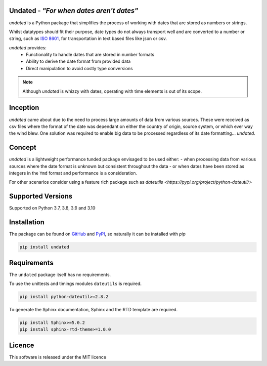 Undated - *"For when dates aren't dates"*
=========================================

.. image:: https://www.codefactor.io/repository/github/rikfair/undated/badge/main
   :target: https://www.codefactor.io/repository/github/rikfair/undated/overview/main
   :alt: CodeFactor

.. image:: https://github.com/rikfair/undated/actions/workflows/codeql-analysis.yml/badge.svg
   :target: https://github.com/rikfair/undated/actions/workflows/codeql-analysis.yml
   :alt: CodeQL

.. image:: https://github.com/rikfair/undated/actions/workflows/pylint.yml/badge.svg
   :target: https://github.com/rikfair/undated/actions/workflows/pylint.yml
   :alt: pylint

.. image:: https://github.com/rikfair/undated/actions/workflows/unittest.yml/badge.svg
   :target: https://github.com/rikfair/undated/actions/workflows/unittest.yml
   :alt: unittest
   
.. image:: https://readthedocs.org/projects/undated/badge/?version=latest
   :target: https://undated.readthedocs.io/en/latest/?badge=latest
   :alt: Documentation Status
   
*undated* is a Python package that simplifies the process of working with dates that are stored as numbers or strings.

Whilst datatypes should fit their purpose, date types do not always transport well and are converted to a number or string,
such as `ISO 8601 <https://iso.org/iso-8601-date-and-time-format.html>`_, for transportation in text based files like json or csv.

*undated* provides:
 - Functionality to handle dates that are stored in number formats
 - Ability to derive the date format from provided data
 - Direct manipulation to avoid costly type conversions

.. note::

   Although *undated* is whizzy with dates, operating with time elements is out of its scope. 

Inception
=========

*undated* came about due to the need to process large amounts of data from various sources. These were received as csv files
where the format of the date was dependant on either the country of origin, source system, or which ever way the wind blew.
One solution was required to enable big data to be processed regardless of its date formatting... *undated*.

Concept
=======

*undated* is a lightweight performance tunded package envisaged to be used either:
- when processing data from various sources where the date format is unknown but consistent throughout the data
- or when dates have been stored as integers in the ``Ymd`` format and performance is a consideration.

For other scenarios consider using a feature rich package such as `dateutils <https://pypi.org/project/python-dateutil/>` 

Supported Versions
==================

Supported on Python 3.7, 3.8, 3.9 and 3.10

Installation
============

The package can be found on `GitHub <https://github.com/rikfair/undated>`_ and `PyPI <https://pypi.org/project/undated/>`_,
so naturally it can be installed with `pip`

.. code-block::

   pip install undated

Requirements
============

The ``undated`` package itself has no requirements.

To use the unittests and timings modules ``dateutils`` is required.

.. code-block::

   pip install python-dateutil>=2.8.2

To generate the Sphinx documentation, Sphinx and the RTD template are required.

.. code-block::

   pip install Sphinx>=5.0.2
   pip install sphinx-rtd-theme>=1.0.0

Licence
=======

This software is released under the MIT licence
